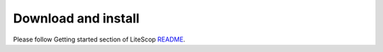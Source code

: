 .. _sdk-download-and-install:

====================
Download and install
====================
Please follow Getting started section of LiteScop README_.

.. _README: https://github.com/m-labs/misoc/blob/master/misoclib/tools/litescope/README
